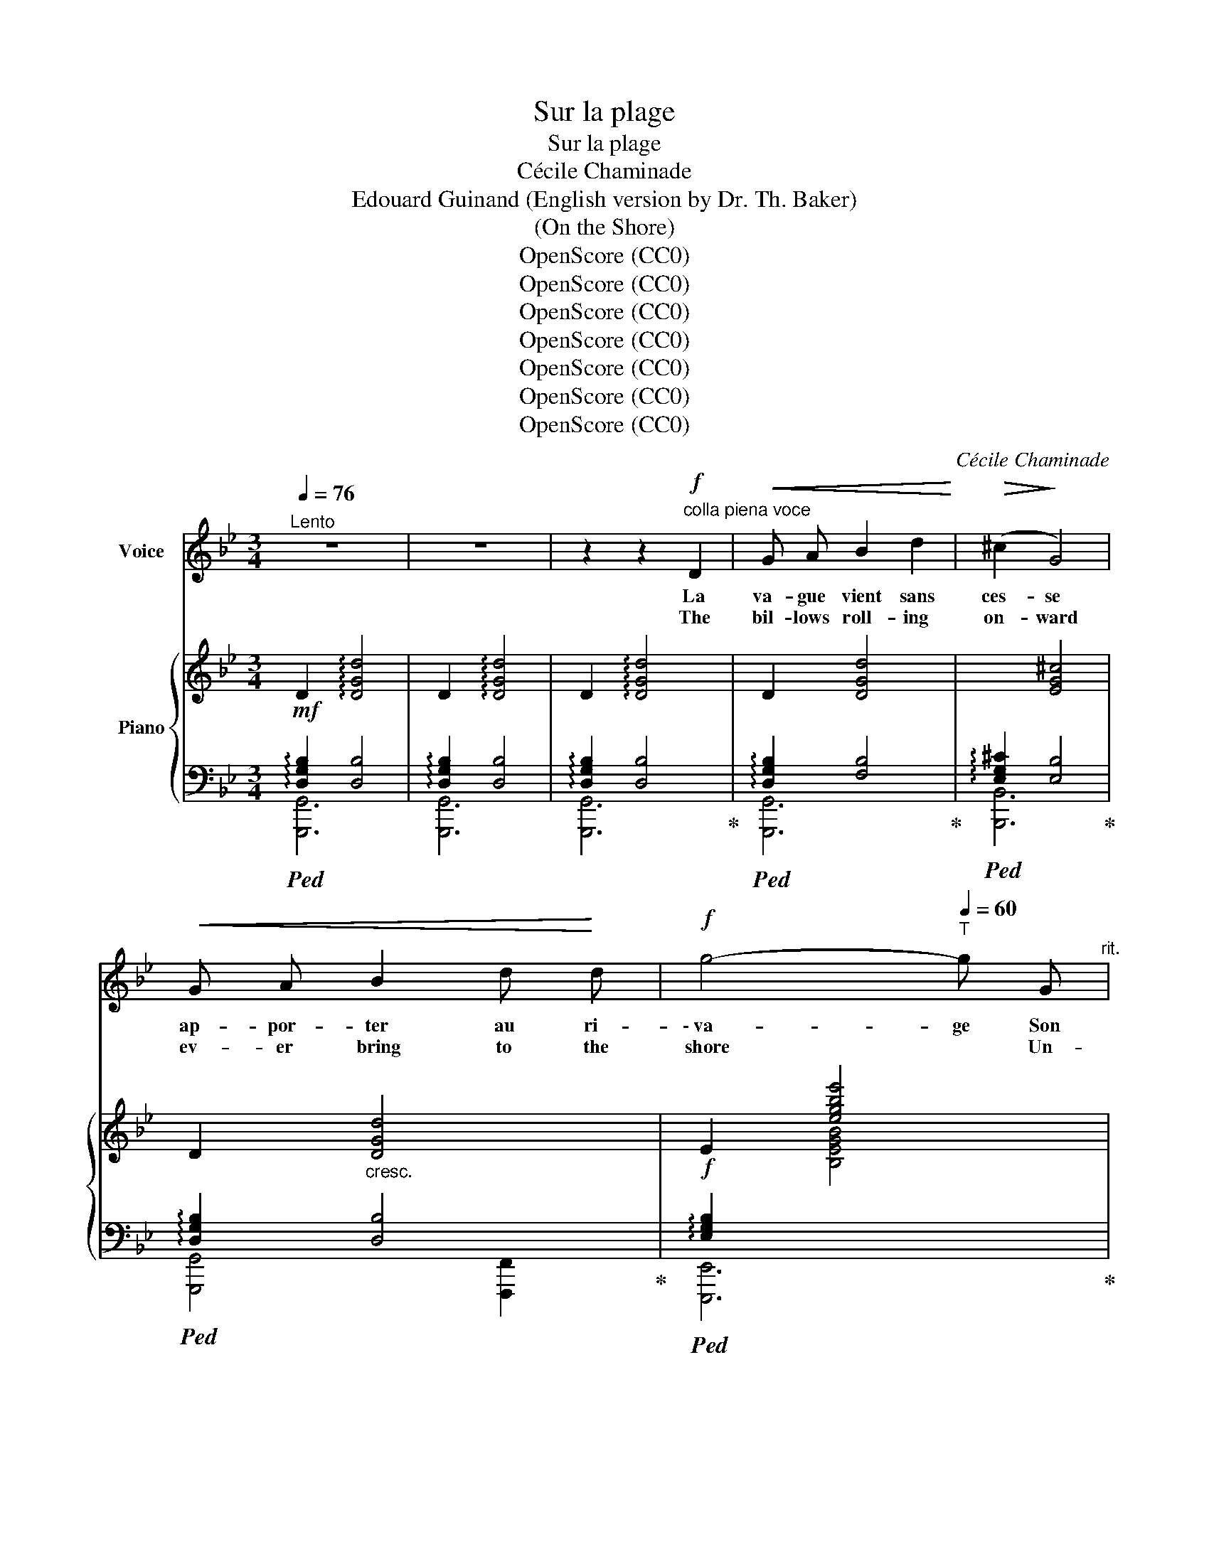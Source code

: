 X:1
T:Sur la plage
T:Sur la plage
T:Cécile Chaminade
T:Edouard Guinand (English version by Dr. Th. Baker)
T:(On the Shore)
T:OpenScore (CC0)
T:OpenScore (CC0)
T:OpenScore (CC0)
T:OpenScore (CC0)
T:OpenScore (CC0)
T:OpenScore (CC0)
T:OpenScore (CC0)
C:Cécile Chaminade
Z:Edouard Guinand
Z:OpenScore (CC0)
%%score ( 1 2 ) { ( 3 6 ) | ( 4 5 ) }
L:1/8
Q:1/4=76
M:3/4
K:Bb
V:1 treble nm="Voice"
V:2 treble 
V:3 treble nm="Piano"
V:6 treble 
V:4 bass 
V:5 bass 
V:1
"^Lento" z6 | z6 | z2 z2!f!"^colla piena voce" D2 |!<(! G A B2 d2!<)! |!>(! (^c2!>)! G4) | %5
w: ||La|va- gue vient sans|ces- se|
w: ||The|bil- lows roll- ing|on- ward|
!<(! G A B2 d!<)! d |!f! g4-[Q:1/4=60]"^T" g G[Q:1/4=70]"^rit." | %7
w: ap- por- ter au ri-|\- va- ge Son|
w: ev- er bring to the|shore * Un-|
[Q:1/4=76]"^a tempo"!>(! A A B B!>)! c c | A6- |!>(! A6-!>)! | A2 z2!f! d2 | f3 F F F | =E4 _E2 | %13
w: dou- leu- reux gé- mis- se-|ment,|_|* Et|sem- ble, que le|ciel soit|
w: ceas- ing- ly their sad re-|frain,|_|* And|seem, or if the|sky be|
!p! _e2!<(! _E2 E!<)! E | E2 !breath!D2 C2 | B,2"^dim." D2 B, C | (A,2 D2) (A,B,) |!p! G,6- | %18
w: sombre ou sans nu-|a- ge, Con-|\- ter son é- ter-|nel * tour- *|ment.|
w: bright or cloud- ed|o'er _ As|tell- ing of e-|ter- * nal *|pain.|
 G,2 z2!mf! G G | B4 A A |"^cresc." !breath!D4!f! D D | d4 ^c c | A4 A2 |!p! ^G A G D A2 | %24
w: _ Au dé-|clin du so-|leil, au le-|\- ver de l'au-|ro- re,|Com- me dans la nuit|
w: _ When the|morn- ing is|nigh, when the|sun sink- eth|down, _|And when gloo- my night|
 ^G D !breath!=G3 D |!<(! F4 (3F A!<)! d |!f! (f2 _d2) !breath!c2 | =B2 B B B B | %28
w: sans lu- eur. Pai-|\- sible ou me- na-|çan- * te,|el- le sou- pire en-|
w: reigns be- low, Or|calm or sul- len|threat- * 'ning,|ev- er for- lorn their|
 (c4 !breath!^c2) |!f! d3 A F D | F4 =E D | D6- |!>(! D6-!>)! | D2 z2 z2 | z2 z2!p! D2 | %35
w: co- re|Son in- con- so-|la- ble dou-|leur!|_||De-|
w: moan *|Voic- es an un-|end- ing _|woe!|_||E'er|
!<(! G A B2!<)! d2 | (^c2 G4) |!<(! G A B2 d!<)! d |!f! g4-[Q:1/4=60]"^T" g!p! G[Q:1/4=70]"^rit." | %39
w: puis l'in- stant cru-|el _|où tu m'as dé- lais-|sé- e, Il|
w: since the cru- el|hour _|when for- sak- en by|thee * I|
[Q:1/4=76]"^a tempo" A A B B c c | A6- | A6- | A z z d d d |!f! (f4 F2) | =E4 E E | %45
w: ne se pas- se plus un|jour,|_|* Sans que s'ex-|ha- le‿aus-|\- si de mon|
w: nev- er- more a- wake at|morn,|_|* That from my|wound- ed|soul does not|
!mp! (_e2!<(! _E3)!<)! E |!f! (E2 !breath!D2) C2 | B,2 D2 B, C |!<(! (A,2!<)!!p! D2) (A,B,) | %49
w: â- me bles-|sé- e La|plain- te de mon|tris- * te‿a- *|
w: heav- en- ward|flee * The|moan- ing of my|love * for- *|
 G,6- | G,4 z2 | z6 |] %52
w: mour!|||
w: lorn!|||
V:2
 x6 | x6 | x6 | x6 | x6 | x6 | x6 | x6 | x6 | x6 | x6 | x6 | x6 | x6 | (E2 D2) x2 | x6 | x6 | x6 | %18
 x6 | x6 | x6 | x6 | A6 | x6 | x6 | x6 | x6 | x6 | x6 | x6 | x4 (=ED) | x6 | x6 | x6 | x6 | x6 | %36
 x6 | x6 | x6 | x6 | x6 | x6 | x6 | x6 | x6 | x6 | x6 | x6 | x6 | x6 | x6 | x6 |] %52
V:3
!mf! D2 !arpeggio![DGd]4 | D2 !arpeggio![DGd]4 | D2 !arpeggio![DGd]4 | D2 [DGd]4 | x2 [EG^c]4 | %5
 D2"_cresc." [DGd]4 | E2 [egbe']4 | %7
!>(! !arpeggio![Acfa]2 !arpeggio![Bdfb]2!>)! !arpeggio![cegc']2 | !arpeggio![d^fad']4 x2 | %9
 !arpeggio![d^fad']6 | !arpeggio![d^fad']6 |!f! !arpeggio![=B,F=B]2 [Bf=b]4 | %12
 !arpeggio![C=Ec]2 !arpeggio![c=ec']4 |!p! !arpeggio![A,CE^F]2 [Ace^f]4 | %14
 [A,E^F]2 [G,DG]2 [G,A,C]2 | [G,B,D]2"_dim." !arpeggio![=ebd'=e']4 | %16
 !arpeggio![^F,CD^F]2 !arpeggio![^fc'd'^f']4 | D2 !arpeggio![gbd'g']4 | D2 !arpeggio![gbd'g']4 | %19
!mf![I:staff +1] [^C,=E,B,]2[I:staff -1] [^C=EB]2 !arpeggio![A,DA]2 | %20
 !arpeggio!D2 !arpeggio![DFBd]4 |!f! D2 [DGd]2 [^CG^c]2 | [A,DA]2 !arpeggio![Ada]4 | %23
 [^G,D^G]4 [A,DA]2 | [^G,D^G]2 [=G,D=G]4 | [DF]2 [Fdf]4 | [_DF]2 [_df_a_d']2 [cc']2 | %27
 [=B,F=B]2 [Bf=b]4 | [CFc]2 [cfc']2 [^C=E=A^c]2 |!f! [DAd]2 [dad']4 | !^!D2 !^![FBd]2 [^C=EA^c]2 | %31
 D2 !arpeggio![d^fad']4 | =E2 !arpeggio![=ea=e']4 |!mf! [D=F]2"_dim." !arpeggio![fbd'f']4 | %34
!pp! !arpeggio![CD^F]2 !arpeggio![^fc'd'^f']4 | !arpeggio!D2 !arpeggio![gbd'g']4 | %36
[I:staff +1] !arpeggio![E,G,B,^C]2[I:staff -1] !arpeggio![gb^c'g']4 | %37
!<(! !arpeggio!D2 !arpeggio![gbd'g']4!<)! | !arpeggio!E2!mf! !arpeggio![egbe']4 | %39
!mp! !arpeggio![Acfa]2 !arpeggio![Bdfb]2 !arpeggio![cegc']2 | !arpeggio![d^fad']6 | %41
 !arpeggio![d^fad']6 | !arpeggio![d^fad']6 |!f! !arpeggio![=B,F=B]2 [Bf=b]4 | %44
 !arpeggio![C=Ec]2 !arpeggio![c=ec']4 |!mp! !arpeggio![A,E^F]2 !arpeggio![Ace^f]4 | %46
 [A,E^F]2 [G,DG]2 [G,A,C]2 | [G,B,D]2 !arpeggio![=ebd'=e']4 | !arpeggio![CD^F]2 [^fc'd'^f']4 | %49
!<(! D2 !arpeggio![GBdg]4!<)! | !arpeggio![gbd'g']2 !arpeggio![GBdg]4 |[I:staff +1] [D,G,B,]6 |] %52
V:4
!ped! !arpeggio![D,G,B,]2 [D,B,]4 | !arpeggio![D,G,B,]2 [D,B,]4 | %2
 !arpeggio![D,G,B,]2 [D,B,]4!ped-up! |!ped! !arpeggio![D,G,B,]2 [F,B,]4!ped-up! | %4
!ped! !arpeggio![E,G,^C]2 [E,B,]4!ped-up! |!ped! !arpeggio![D,G,B,]2 [D,B,]4!ped-up! | %6
!f!!ped! !arpeggio![E,G,B,]2[I:staff -1] [B,EGB]4!ped-up! | %7
!ped![I:staff +1] [E,A,CF]2 !arpeggio![D,B,F]2 !arpeggio![C,G,E]2 | z2 !arpeggio![A,,D,^F,A,]4 | %9
 z2!ped-up!!ped! !arpeggio![A,,D,^F,A,]4 | z2 !arpeggio![A,,D,^F,A,]4!ped-up! | %11
!ped! [_D,,_D,]6!ped-up! |!ped! [G,,,G,,]6!ped-up! |!ped! [G,,,G,,]6!ped-up! | %14
 [C,,C,]2 [B,,,B,,]2 [E,,E,]2 |!ped! [D,,D,]6!ped-up! |!p!!ped! [D,,,D,,]6!ped-up! | %17
!p!!ped! !arpeggio![D,G,B,]2[I:staff -1] [DGBd]4 | %18
[I:staff +1] [D,G,B,]2[I:staff -1] [DGBd]4!ped-up! | %19
!ped![I:staff +1] [G,,,G,,]2 [G,,G,]2!ped-up! [F,,F,]2 |!ped! [D,B,]2 x2 x2!ped-up! | %21
!ped! [D,G,]2 [E,E]2!ped-up! [=E,,=E,]2 |!ped! z2 [F,DF]4!ped-up! |!p! [B,,,B,,]4 [F,,,F,,]2 | %24
 [B,,,B,,]4 [B,,,B,,]2 |!ped! F,2 [A,D]4!ped-up! | %26
!f!!ped! [F,_A,]2[I:staff -1] [_A,DF_A]4!ped-up! |!ped![I:staff +1] [_D,,_D,]6!ped-up! | %28
!ped! [_A,,,_A,,]4 [G,,,G,,]2!ped-up! |!ped! z2 [F,A,D]4!ped-up! |!ped! [F,B,]2 x4!ped-up! | %31
!ped! !arpeggio![D,^F,A,]2[I:staff -1] [A,D^FA]4!ped-up! | %32
!ped![I:staff +1] !arpeggio![=E,A,]2 x4!ped-up! |!ped! !arpeggio![=F,B,]2 x4!ped-up! | %34
!ped! ^F,2 x4!ped-up! |!ped! [D,G,B,]2 x4!ped-up! |!ped! x6!ped-up! |!ped! [D,G,B,]2 x4!ped-up! | %38
!f!!ped! [E,G,B,]2 x4!ped-up! | %39
!ped! !arpeggio![E,CF]2!ped-up!!ped! !arpeggio![D,B,F]2!ped-up!!ped! !arpeggio![C,G,E]2!ped-up! | %40
 z2!ped! !arpeggio![A,,D,^F,A,]4 | z2 !arpeggio![A,,D,^F,A,]4 | %42
 z2 !arpeggio![A,,D,^F,A,]4!ped-up! |!ped! [_D,,_D,]6!ped-up! |!ped! [G,,,G,,]6!ped-up! | %45
!ped! [G,,,G,,]6!ped-up! |!f! [C,,C,]2 [B,,,B,,]2 [E,,E,]2 |!ped! [D,,D,]6!ped-up! | %48
!p!!ped! ^F,2 x4!ped-up! |!ped! [D,G,B,]2 [G,,D,B,]4 | %50
!>(![I:staff -1] [G,DB]2[I:staff +1] [G,,D,B,]4 | [G,,,G,,]6!ped-up!!>)! |] %52
V:5
 [G,,,G,,]6 | [G,,,G,,]6 | [G,,,G,,]6 | [G,,,G,,]6 | [B,,,B,,]6 | [G,,,G,,]4 [F,,,F,,]2 | %6
 [E,,,E,,]6 | x6 | x2 [D,,,D,,]4 | x2 [D,,,D,,]4 | x2 [D,,,D,,]4 | x6 | x6 | x6 | x6 | x6 | x6 | %17
 [G,,,D,,G,,]6 | [G,,,D,,G,,]6 | x6 | [B,,,B,,]2 [B,,F,B,]4 | [E,,,E,,]2 x4 | [F,,,F,,]6 | x6 | %24
 x6 | [A,,,A,,]6 | [_A,,,_A,,]6 | x6 | x6 | [F,,,F,,]6 | [G,,,G,,]4 [A,,,A,,]2 | [D,,,D,,]6 | %32
 [D,,,D,,]6 | [D,,,D,,]6 | [D,,,D,,]6 | [G,,,G,,]6 | [B,,,B,,]6 | [G,,,G,,]4 [F,,,F,,]2 | %38
 [E,,,E,,]6 | x6 | x2 [D,,,D,,]4 | x2 [D,,,D,,]4 | x2 [D,,,D,,]4 | x6 | x6 | x6 | x6 | x6 | %48
 [E,,,D,,]6 | [G,,,G,,]6- | [G,,,G,,]6 | x6 |] %52
V:6
 x6 | x6 | x6 | x6 | x6 | x6 | x6 | x6 | [A,^FA]4 x2 | [A,D^FA]6 | [A,D^FA]6 | %11
 x2 !arpeggio![_A,_D_A]4 | x2 [G,C=EG]4 | x2 [G,CE^F]4 | x6 | x2 [DGBd]4 | x2 [DAd]4 | x6 | x6 | %19
 x6 | x6 | x6 | x6 | x6 | x6 | x6 | x6 | x2 [_D_A]4 | x2 [_A,CF]2 x2 | x6 | x6 | x6 | x2 [DAd]4 | %33
 x2 [DBd]4 | x2 [DAd]4 | x2{d-B-G-} [DGBd]4 | x2{^c-B-G-} [DGBc]4 | x2{d-B-G-} [DGBd]4 | %38
 x2 [G,B,EG]4 | x6 | [A,D^FA]6 | [A,D^FA]6 | [A,D^FA]6 | x2 !arpeggio![_A,_D_A]4 | x2 [G,C=EG]4 | %45
 x2 [G,CE^F]4 | x6 | x2 [DGd]4 | x2 [DAd]4 | x6 | x6 | x6 |] %52

